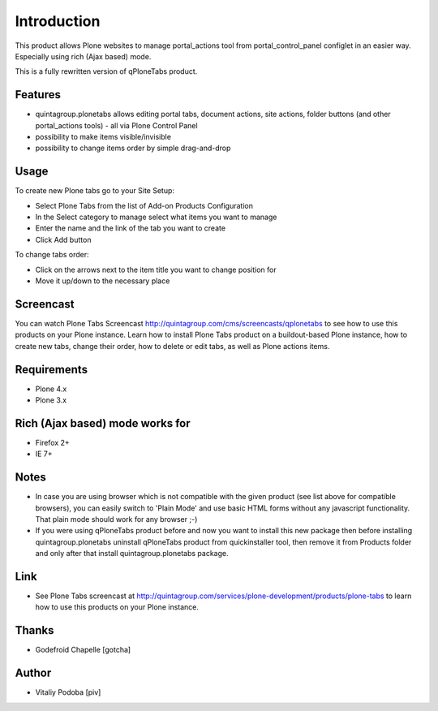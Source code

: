 Introduction
============

This product allows Plone websites to manage portal_actions tool from
portal_control_panel configlet in an easier way. Especially using rich (Ajax
based) mode.

This is a fully rewritten version of qPloneTabs product.

.. image:: https://travis-ci.org/quintagroup/quintagroup.plonetabs.png?branch=master
	:target: https://travis-ci.org/quintagroup/quintagroup.plonetabs

.. image:: https://coveralls.io/repos/quintagroup/quintagroup.plonetabs/badge.png?branch=master
	:target: https://coveralls.io/r/quintagroup/quintagroup.plonetabs?branch=master

Features
--------

* quintagroup.plonetabs allows editing portal tabs, document actions, site actions, folder buttons (and other portal_actions tools) - all via Plone Control Panel
* possibility to make items visible/invisible
* possibility to change items order by simple drag-and-drop

Usage
-----

To create new Plone tabs go to your Site Setup:

* Select Plone Tabs from the list of Add-on Products Configuration
* In the Select category to manage select what items you want to manage
* Enter the name and the link of the tab you want to create
* Click Add button

To change tabs order:

* Click on the arrows next to the item title you want to change position for
* Move it up/down to the necessary place

Screencast
----------

You can watch Plone Tabs Screencast
http://quintagroup.com/cms/screencasts/qplonetabs to see how to use this
products on your Plone instance. Learn how to install Plone Tabs product on a
buildout-based Plone instance, how to create new tabs, change their order, how
to delete or edit tabs, as well as Plone actions items.

Requirements
------------

* Plone 4.x
* Plone 3.x

Rich (Ajax based) mode works for
--------------------------------

* Firefox 2+
* IE 7+

Notes
-----

* In case you are using browser which is not compatible with the given product (see list above for compatible browsers), you can easily switch to 'Plain Mode' and use basic HTML forms without any javascript functionality. That plain mode should work for any browser ;-)

* If you were using qPloneTabs product before and now you want to install this new package then before installing quintagroup.plonetabs uninstall qPloneTabs product from quickinstaller tool, then remove it from Products folder and only after that install quintagroup.plonetabs package.

Link
----

* See Plone Tabs screencast at http://quintagroup.com/services/plone-development/products/plone-tabs to learn how to use this products on your Plone instance.

Thanks
------

* Godefroid Chapelle [gotcha]


Author
------

* Vitaliy Podoba [piv]
